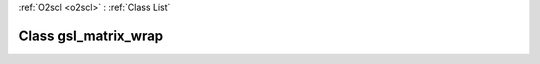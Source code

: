 :ref:`O2scl <o2scl>` : :ref:`Class List`

.. _gsl_matrix_wrap:

Class gsl_matrix_wrap
=====================

.. doxygenclass:: o2scl::gsl_matrix_wrap
